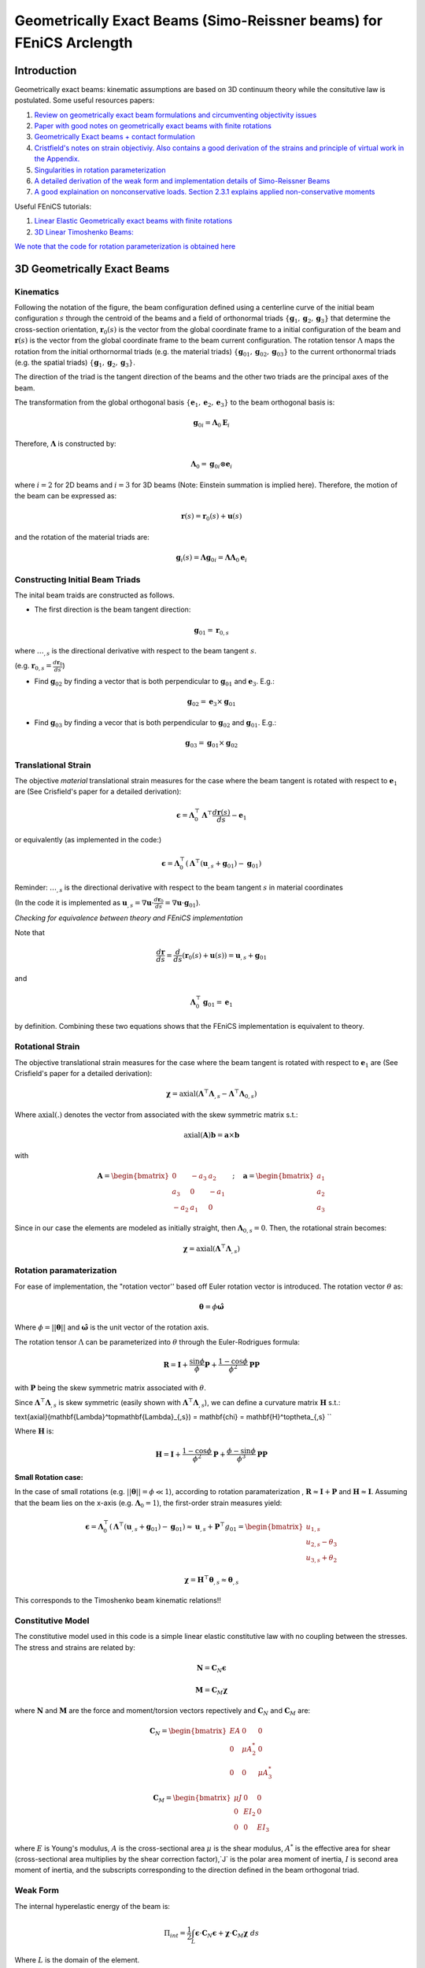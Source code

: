 .. default-role:: math

Geometrically Exact Beams (Simo-Reissner beams) for FEniCS Arclength
####################################################################

Introduction
============
Geometrically exact beams: kinematic assumptions are based on 3D continuum theory while the consitutive law is postulated.
Some useful resources papers:

#. `Review on geometrically exact beam formulations and circumventing objectivity issues <https://link.springer.com/content/pdf/10.1007/s11831-017-9232-5.pdf>`_
#. `Paper with good notes on geometrically exact beams with finite rotations <https://www.sciencedirect.com/science/article/pii/S0045782519307030>`_
#. `Geometrically Exact beams + contact formulation <https://www.sciencedirect.com/science/article/pii/S0020768317303372>`_
#. `Cristfield's notes on strain objectiviy. Also contains a good derivation of the strains and principle of virtual work in the Appendix. <https://royalsocietypublishing.org/doi/epdf/10.1098/rspa.1999.0352>`_
#. `Singularities in rotation parameterization <http://entsphere.com/pub/pdf/rotations/On%20the%20choice%20of%20finite%20rotation%20parameters.pdf>`_
#. `A detailed derivation of the weak form and implementation details of Simo-Reissner Beams <https://www.sciencedirect.com/science/article/pii/0045782586900794>`_
#. `A good explaination on nonconservative loads. Section 2.3.1 explains applied non-conservative moments <https://www.sciencedirect.com/science/article/abs/pii/0045782579900835>`_

Useful FEniCS tutorials:

#. `Linear Elastic Geometrically exact beams with finite rotations <https://comet-fenics.readthedocs.io/en/latest/demo/finite_rotation_beam/finite_rotation_nonlinear_beam.html>`_
#. `3D Linear Timoshenko Beams: <https://comet-fenics.readthedocs.io/en/latest/demo/beams_3D/beams_3D.html>`_

`We note that the code for rotation parameterization is obtained here <https://comet-fenics.readthedocs.io/en/latest/demo/finite_rotation_beam/rotation_parametrization_description.html>`_

3D Geometrically Exact Beams
=============================

.. image:: Beam_fig.png
        :width: 800

Kinematics
----------

Following the notation of the figure, the beam configuration defined using a centerline curve of the initial beam configuration `s` through the centroid of the beams and a field of orthonormal triads `\{\mathbf g_1, \mathbf g_2,  \mathbf g_3 \}` that determine the cross-section orientation, `\mathbf r_0(s)` is the vector from the global coordinate frame to a initial configuration of the beam and `\mathbf r(s)` is the vector from the global coordinate frame to the beam current configuration. The rotation tensor `\Lambda` maps the rotation from the initial orthornormal triads (e.g. the material triads) `\{\mathbf g_{01}, \mathbf g_{02},  \mathbf g_{03} \}` to the current orthonormal triads (e.g. the spatial triads) :math:`\{\mathbf g_1, \mathbf g_2,  \mathbf g_3 \}`. 

The direction of the triad is the tangent direction of the beams and the other two triads are the principal axes of the beam.

The transformation from the global orthogonal basis `\{ \mathbf e_1, \mathbf e_2, \mathbf e_3 \}` to the beam orthogonal basis is:

.. math::
    \mathbf g_{0i} = \mathbf \Lambda_0 \mathbf E_i


Therefore, `\mathbf\Lambda` is constructed by:

.. math::
    \mathbf \Lambda_0 = \mathbf g_{0i} \otimes \mathbf e_i


where  `i=2` for 2D beams and `i=3` for 3D beams (Note: Einstein summation is implied here).
Therefore, the motion of the beam can be expressed as:

.. math::
    \mathbf r(s) = \mathbf r_0(s) + \mathbf u(s)


and the rotation of the material triads are:

.. math::
    \mathbf g_i(s) = \mathbf \Lambda \mathbf g_{0i} = \mathbf{\Lambda \Lambda}_0 \mathbf e_i


Constructing Initial Beam Triads
--------------------------------
The inital beam traids are constructed as follows.

* The first direction is the beam tangent direction:

.. math::
    \mathbf{g}_{01} = \mathbf{r}_{0,s}

where `\dots_{,s}` is the directional derivative with respect to the beam tangent `s`. 

(e.g. `\mathbf r_{0,s} =  \frac{d \mathbf r_0}{d s}`)

* Find `\mathbf g_{02}` by finding a vector that is both perpendicular to `\mathbf g_{01}` and `\mathbf e_3`. E.g.:

.. math::
    \mathbf g_{02} = \mathbf e_3 \times \mathbf g_{01}

* Find `\mathbf g_{03}` by finding a vecor that is both perpendicular to `\mathbf g_{02}` and `\mathbf g_{01}`. E.g.:

.. math::
    \mathbf g_{03} = \mathbf g_{01} \times \mathbf g_{02}

Translational Strain
--------------------

The objective *material* translational strain measures for the case where the beam tangent is rotated with respect to `\mathbf{e}_1` are (See Crisfield's paper for a detailed derivation):

.. math::
    \mathbf{\epsilon} = \mathbf{\Lambda}_0^\top \mathbf{\Lambda}^\top \frac{d\mathbf{r}(s)}{d s} - \mathbf{e}_1


or equivalently (as implemented in the code:)

.. math::
    \mathbf{\epsilon} = \mathbf{\Lambda}_0^\top(\mathbf{\Lambda}^\top (\mathbf{u}_{,s} + \mathbf{g}_{01}) - \mathbf{g}_{01})


Reminder: `\dots_{,s}` is the directional derivative with respect to the beam tangent `s` in material coordinates 

(In the code it is implemented as `\mathbf u_{,s} = \nabla \mathbf u \cdot \frac{d \mathbf r_0}{d s} = \nabla \mathbf u \cdot \mathbf g_{01}`).

*Checking for equivalence between theory and FEniCS implementation*

Note that

.. math::
    \frac{d \mathbf{r}}{ds} = \frac{d}{ds}(\mathbf{r}_0(s) + \mathbf{u}(s))=\mathbf{u}_{,s} + \mathbf{g}_{01}

and 

.. math::
    \mathbf{\Lambda}_0^\top \mathbf{g}_{01}= \mathbf{e}_1

by definition. Combining these two equations shows that the FEniCS implementation is equivalent to theory.

Rotational Strain
-----------------

The objective translational strain measures for the case where the beam tangent is rotated with respect to `\mathbf{e}_1` are (See Crisfield's paper for a detailed derivation):

.. math::
    \mathbf{\chi} = \text{axial}(\mathbf{\Lambda}^\top \mathbf{\Lambda}_{,s} - \mathbf{\Lambda}^\top \mathbf{\Lambda}_{0,s})

Where `\text{axial}(.)` denotes the vector from associated with the skew symmetric matrix s.t.:

.. math::
    \text{axial}(\mathbf{A}) \mathbf{b} = \mathbf{a} \times \mathbf{b}

with 

.. math::
    \mathbf{A}=\begin{bmatrix}
    0 & -a_3 & a_2\\
    a_3 & 0 & -a_1\\
    -a_2 & a_1 & 0
    \end{bmatrix}
    \quad ; \quad
    \mathbf{a}=\begin{bmatrix}
    a_1\\
    a_2\\
    a_3
    \end{bmatrix}


Since in our case the elements are modeled as initially straight, then  `\mathbf{\Lambda}_{0,s}=0`. Then, the rotational strain becomes:

.. math::
    \mathbf{\chi} = \text{axial}(\mathbf{\Lambda}^\top\mathbf{\Lambda}_{,s})


Rotation paramaterization
-------------------------

For ease of implementation, the "rotation vector'' based off Euler rotation vector is introduced. The rotation vector `\theta` as:

.. math::
    \mathbf{\theta} = \phi \mathbf{\hat{\omega}}


Where `\phi=||\mathbf{\theta}||` and `\mathbf{\hat{\omega}}` is the unit vector of the rotation axis.

The rotation tensor `\Lambda` can be parameterized into `\theta` through the Euler-Rodrigues formula:

.. math::
    \mathbf{R} = \mathbf{I}+\frac{\sin \phi}{\phi} \mathbf{P} + \frac{1-\cos \phi}{\phi^2} \mathbf{P} \mathbf{P}

with `\mathbf P` being the skew symmetric matrix associated with `\theta`. 

Since `\mathbf \Lambda^\top \mathbf \Lambda_{,s}` is skew symmetric (easily shown with  `\mathbf \Lambda^\top \mathbf \Lambda_{,s}`), we can define a curvature matrix `\mathbf H` s.t.:


\text{axial}(\mathbf{\Lambda}^\top\mathbf{\Lambda}_{,s}) = \mathbf{\chi} = \mathbf{H}^\top\theta_{,s} 
``

Where `\mathbf{H}` is:

.. math::
    \mathbf{H} = \mathbf{I}+\frac{1-\cos \phi}{\phi^2}\mathbf{P}+\frac{\phi-\sin\phi}{\phi^3}\mathbf{P}
    \mathbf{P}



**Small Rotation case:**

In the case of small rotations (e.g. `||\mathbf{\theta}|| = \phi \ll 1`), according to rotation paramaterization , `\mathbf{R} \approx \mathbf{I} + \mathbf{P}` and `\mathbf{H} \approx \mathbf{I}`. Assuming that the beam lies on the x-axis (e.g. `\mathbf{\Lambda}_0 = 1`), the first-order strain measures yield:

.. math::
    \mathbf{\epsilon} = \mathbf{\Lambda}_0^\top(\mathbf{\Lambda}^\top (\mathbf{u}_{,s} + \mathbf{g}_{01}) - \mathbf{g}_{01}) \approx \mathbf{u}_{,s}+\mathbf{P}^\top g_{01} = \begin{bmatrix}
    u_{1,s} \\
    u_{2,s}-\theta_3 \\
    u_{3,s} + \theta_2
    \end{bmatrix}


.. math::
    \mathbf{\chi} = \mathbf{H}^\top \mathbf{\theta}_{,s} \approx \mathbf{\theta}_{,s}


This corresponds to the Timoshenko beam kinematic relations!!

Constitutive Model
------------------
The constitutive model used in this code is a simple linear elastic constitutive law with no coupling between the stresses. The stress and strains are related by:

.. math::
    \mathbf{N} = \mathbf{C}_N \mathbf{\epsilon} 


.. math::
    \mathbf{M} = \mathbf{C}_M \mathbf{\chi}

where `\mathbf N` and `\mathbf M` are the force and moment/torsion vectors repectively and `\mathbf C_N` and `\mathbf C_M` are:

.. math::
    \mathbf{C}_N = \begin{bmatrix}
    EA & 0 & 0 \\
    0 & \mu A^*_2 & 0 \\
    0 & 0 & \mu A^*_3
    \end{bmatrix}


.. math::
    \mathbf{C}_M = \begin{bmatrix}
    \mu J & 0 & 0 \\
    0 & EI_2 & 0 \\
    0 & 0 & EI_3
    \end{bmatrix}


where `E` is Young's modulus, `A` is the cross-sectional area `\mu` is the shear modulus, `A^*` is the effective area for shear (cross-sectional area multiplies by the shear correction factor),`J` is the polar area moment of inertia, `I` is second area moment of inertia, and the subscripts corresponding to the direction defined in the beam orthogonal triad. 


Weak Form
---------
The internal hyperelastic energy of the beam is:

.. math::
    \Pi_{int} = \frac{1}{2} \int_L \mathbf{\epsilon} \cdot \mathbf{C}_{N} \mathbf{\epsilon} + \mathbf{\chi} \cdot \mathbf{C}_{M} \mathbf{\chi} \; ds

Where `L` is the domain of the element. 

The variation of work of the external loads are:

.. math::
    \delta \Pi_{ext} = \int_L (\mathbf{F} \cdot \delta \mathbf{u} + \mathbf{M} \cdot \mathbf{H}\delta\mathbf{\theta}) \; ds + \sum \mathbf{f}\delta \mathbf{u} + \sum \mathbf{m}\delta \mathbf{\theta}

Where `F` and `H` are the distributed force and moment/torsion vector respectively and `\mathbf{f}` and `\mathbf{m}` are the pointwise forces and moments/torsions respectively.

The equilibrium solution is obtained by finding the stationary points of the total potential energy:

.. math::
    \delta \Pi_{int} - \delta \Pi_{ext} = 0

Note that the forces and moments are applied in the reference frame. See Cristfields paper for formulations where the forces and moments are applied on the material (e.g. moving) frame of reference. Also note that the moment in this case in non-conservative (e.g. is path dependent) and must be taken into account when constructing the tangential stiffness matrix. See reference number 7 section 2.3.1 for a more detailed explaination.

**Note on FEniCS implementation**
In the FEniCS implementation `dx` is used for line elements, `ds` is used for the point loads on the boundaries and `dS` is used for point loads not on the boundaries. This is because the element is a line element so `dx` acts as integrating over the curve instead of volume, and `ds` and `dS` "integrates" over the point.

The 2D case
-----------

Each node is reduced to 3 dofs in the case of a 2D beam (`u_1,u_2, \theta_3`). Therefore, the beam triads are reduced to only `g_1` and `g_2` since the last orthognormal direction will always be `e_3` (e.g. there is not bending about `e_1` and `e_2`). As such, the initial rotation tensor `\Lambda_0` is only based on `g_1` and `g_2`, and the rotation tensor `\Lambda` can be written on terms of `\theta_3`:

.. math::
    \Lambda = \begin{bmatrix}
    \cos\theta_3 & -\sin\theta_3  \\
    \sin\theta_3 & \cos\theta_3
    \end{bmatrix}


In addition, the spin tensor `H` will not show up in the formulation. As such, any applied moment in this case is a conservative load. Aside from these changes, the kinematic relations are still the same, resulting in the strain measures:

Furthermore, the elasticity tensors will now be:

.. math::
    \mathbf{C}_N = \begin{bmatrix}
    EA & 0 \\
    0 & \mu A^*_2 
    \end{bmatrix}


.. math::
    \mathbf{C}_M = \begin{bmatrix}
    \mu J & 0 \\
    0 & EI_2 
    \end{bmatrix}


Implementation Details
======================

Incremental Formulation
-----------------------

The formulation above will not work for `\phi > \pi` or `\phi > 2\pi` depending on rotation parameterization (see the reference 5 on singularities in rotation parametrization). To work around this issue, we use the incremental formulation where the current rotation tensor is updated based on the previous solution step.

As such, the incremental updates are:

.. math::
    \mathbf{r}_{n+1} = \mathbf{r}_n+\mathbf{u}


.. math::
    \mathbf{\Lambda}_{n+1} = \mathbf{\Lambda\Lambda}_n


Then the translational strain measures are:

.. math::
    \mathbf{\epsilon}_{n+1} = \mathbf{\Lambda}_0^\top(\mathbf{\Lambda}_n^\top \mathbf{\Lambda}^\top (\mathbf{r}_{n,s}+\mathbf{u}_{n,s})-\mathbf{g}_{01})


and the rotational strain measures are:

.. math::
    \mathbf{\chi}_{n+1} = \mathbf{\chi}_n+\mathbf{\Lambda}_0^\top \mathbf{\Lambda}_n\mathbf{H}^\top\mathbf{\theta}_{,s}

At the end of each iteration the converged solution is saved and the incremental solutions is zeroed for the next increment.
We note that this choice of rotation interpolation is path-dependent and not objective; however, these issues disappear with sufficient load-step and mesh refinement. 
Other strategies of rotation interpolation can also be considered to circumvent this issue entirely (See Ref.1). 

Lock-free elements
------------------

The basis functions used in this code are Lagrange elements. To ensure lock-free elements, we use a reduced integration scheme. For linear displacement and rotational interpolation schemes, we use 1 Gauss integration point. For quadratic displacement and linear rotational interpolation schemes, we use 4 Gauss integration points. These rules apply for both the 3D and 2D case.

Arc-length Implementation
==========================

The predictor and corrector step of our arc-length implementation follows the paper `A simple extrapolated predictor for overcoming the starting and tracking issues in the arc-length method for nonlinear structural mechanics <https://www.sciencedirect.com/science/article/pii/S014102962034356X>`_ . 

In brief, the predictor step proposed in the paper above is an extrapolator that takes in the previous two converged solution `\mathbf{u}_{n}` and `\mathbf{u}_{n-1}` to predict the new equilibrium configuration `u_{n+1}` such that:

.. math::
    \mathbf{u}_{n+1}^{predicted} = [1+\alpha] \mathbf{u}_n -\alpha \mathbf{u}_{n-1}


where `\alpha` is the parameter that controls the adaptive load size and depends on the arc-length increment.

While the continuum problems and 2D beam formulations are able to use the predictor as is, the 3D beams incremental formulation requires a slight modification for the predictor to work. Recall that the incremental beam formulation store the previous solution such that

.. math::
    \mathbf{r}_{n+1} = \mathbf{r}_n+\mathbf{u}


.. math::
    \mathbf{\Lambda}_{n+1} = \mathbf{\Lambda\Lambda}_n

where `\mathbf{u}_n` smd `\mathbf{\Lambda}_n` denotes the solution of the previous step and `\mathbf{u}` and `\mathbf{\Lambda}` are now the incremental solution (that we are solving for) with respect to the previous solution.

To take into account the incremental solution in the arc-length update scheme, `\mathbf{u}_{n-1} = 0` while `\mathbf{u}_n` stays the same. This is analougous to zeroing the solution after each converged Newton iteration.